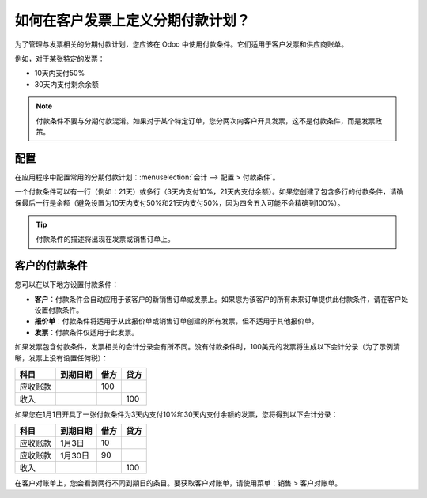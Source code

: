 =======================================================
如何在客户发票上定义分期付款计划？
=======================================================
为了管理与发票相关的分期付款计划，您应该在 Odoo 中使用付款条件。它们适用于客户发票和供应商账单。

例如，对于某张特定的发票：

-  10天内支付50%
-  30天内支付剩余余额

.. note::

	付款条件不要与分期付款混淆。如果对于某个特定订单，您分两次向客户开具发票，这不是付款条件，而是发票政策。

配置
=============

在应用程序中配置常用的分期付款计划：:menuselection:`会计 --> 配置 > 付款条件`。

一个付款条件可以有一行（例如：21天）或多行（3天内支付10%，21天内支付余额）。如果您创建了包含多行的付款条件，请确保最后一行是余额（避免设置为10天内支付50%和21天内支付50%，因为四舍五入可能不会精确到100%）。

.. image:: ./media/installment01.png
  :align: center

.. tip::

	付款条件的描述将出现在发票或销售订单上。

客户的付款条件
===========================

您可以在以下地方设置付款条件：

- **客户**：付款条件会自动应用于该客户的新销售订单或发票上。如果您为该客户的所有未来订单提供此付款条件，请在客户处设置付款条件。

- **报价单**：付款条件将适用于从此报价单或销售订单创建的所有发票，但不适用于其他报价单。

- **发票**：付款条件仅适用于此发票。

如果发票包含付款条件，发票相关的会计分录会有所不同。没有付款条件时，100美元的发票将生成以下会计分录（为了示例清晰，发票上没有设置任何税）：

+----------------------+------------+---------+----------+
| 科目                 | 到期日期   | 借方    | 贷方     |
+======================+============+=========+==========+
| 应收账款             |            | 100     |          |
+----------------------+------------+---------+----------+
| 收入                 |            |         | 100      |
+----------------------+------------+---------+----------+

如果您在1月1日开具了一张付款条件为3天内支付10%和30天内支付余额的发票，您将得到以下会计分录：

+----------------------+------------+---------+----------+
| 科目                 | 到期日期   | 借方    | 贷方     |
+======================+============+=========+==========+
| 应收账款             | 1月3日     | 10      |          |
+----------------------+------------+---------+----------+
| 应收账款             | 1月30日    | 90      |          |
+----------------------+------------+---------+----------+
| 收入                 |            |         | 100      |
+----------------------+------------+---------+----------+

在客户对账单上，您会看到两行不同到期日的条目。要获取客户对账单，请使用菜单：销售 > 客户对账单。

.. seealso::

	* :doc:`概述`
	* :doc:`付款条件`
